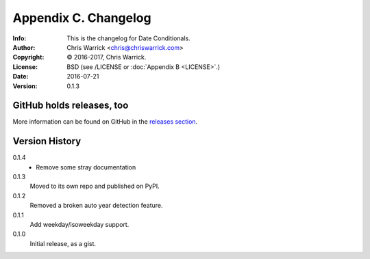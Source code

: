 =====================
Appendix C. Changelog
=====================
:Info: This is the changelog for Date Conditionals.
:Author: Chris Warrick <chris@chriswarrick.com>
:Copyright: © 2016-2017, Chris Warrick.
:License: BSD (see /LICENSE or :doc:`Appendix B <LICENSE>`.)
:Date: 2016-07-21
:Version: 0.1.3

.. index:: CHANGELOG

GitHub holds releases, too
==========================

More information can be found on GitHub in the `releases section
<https://github.com/Kwpolska/datecond/releases>`_.

Version History
===============

0.1.4
    * Remove some stray documentation

0.1.3
    Moved to its own repo and published on PyPI.

0.1.2
    Removed a broken auto year detection feature.

0.1.1
    Add weekday/isoweekday support.

0.1.0
    Initial release, as a gist.

